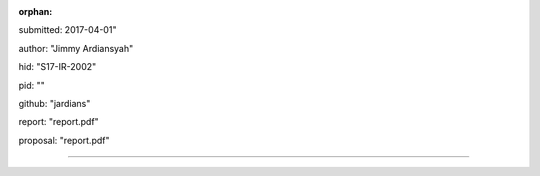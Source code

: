 :orphan:

submitted: 2017-04-01"

author: "Jimmy Ardiansyah"

hid: "S17-IR-2002"

pid: ""

github: "jardians"

report: "report.pdf"

proposal: "report.pdf"

--------------------------------------------------------------------------------
